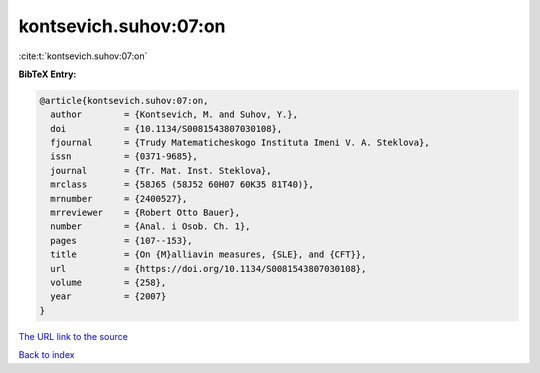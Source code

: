 kontsevich.suhov:07:on
======================

:cite:t:`kontsevich.suhov:07:on`

**BibTeX Entry:**

.. code-block:: bibtex

   @article{kontsevich.suhov:07:on,
     author        = {Kontsevich, M. and Suhov, Y.},
     doi           = {10.1134/S0081543807030108},
     fjournal      = {Trudy Matematicheskogo Instituta Imeni V. A. Steklova},
     issn          = {0371-9685},
     journal       = {Tr. Mat. Inst. Steklova},
     mrclass       = {58J65 (58J52 60H07 60K35 81T40)},
     mrnumber      = {2400527},
     mrreviewer    = {Robert Otto Bauer},
     number        = {Anal. i Osob. Ch. 1},
     pages         = {107--153},
     title         = {On {M}alliavin measures, {SLE}, and {CFT}},
     url           = {https://doi.org/10.1134/S0081543807030108},
     volume        = {258},
     year          = {2007}
   }

`The URL link to the source <https://doi.org/10.1134/S0081543807030108>`__


`Back to index <../By-Cite-Keys.html>`__
